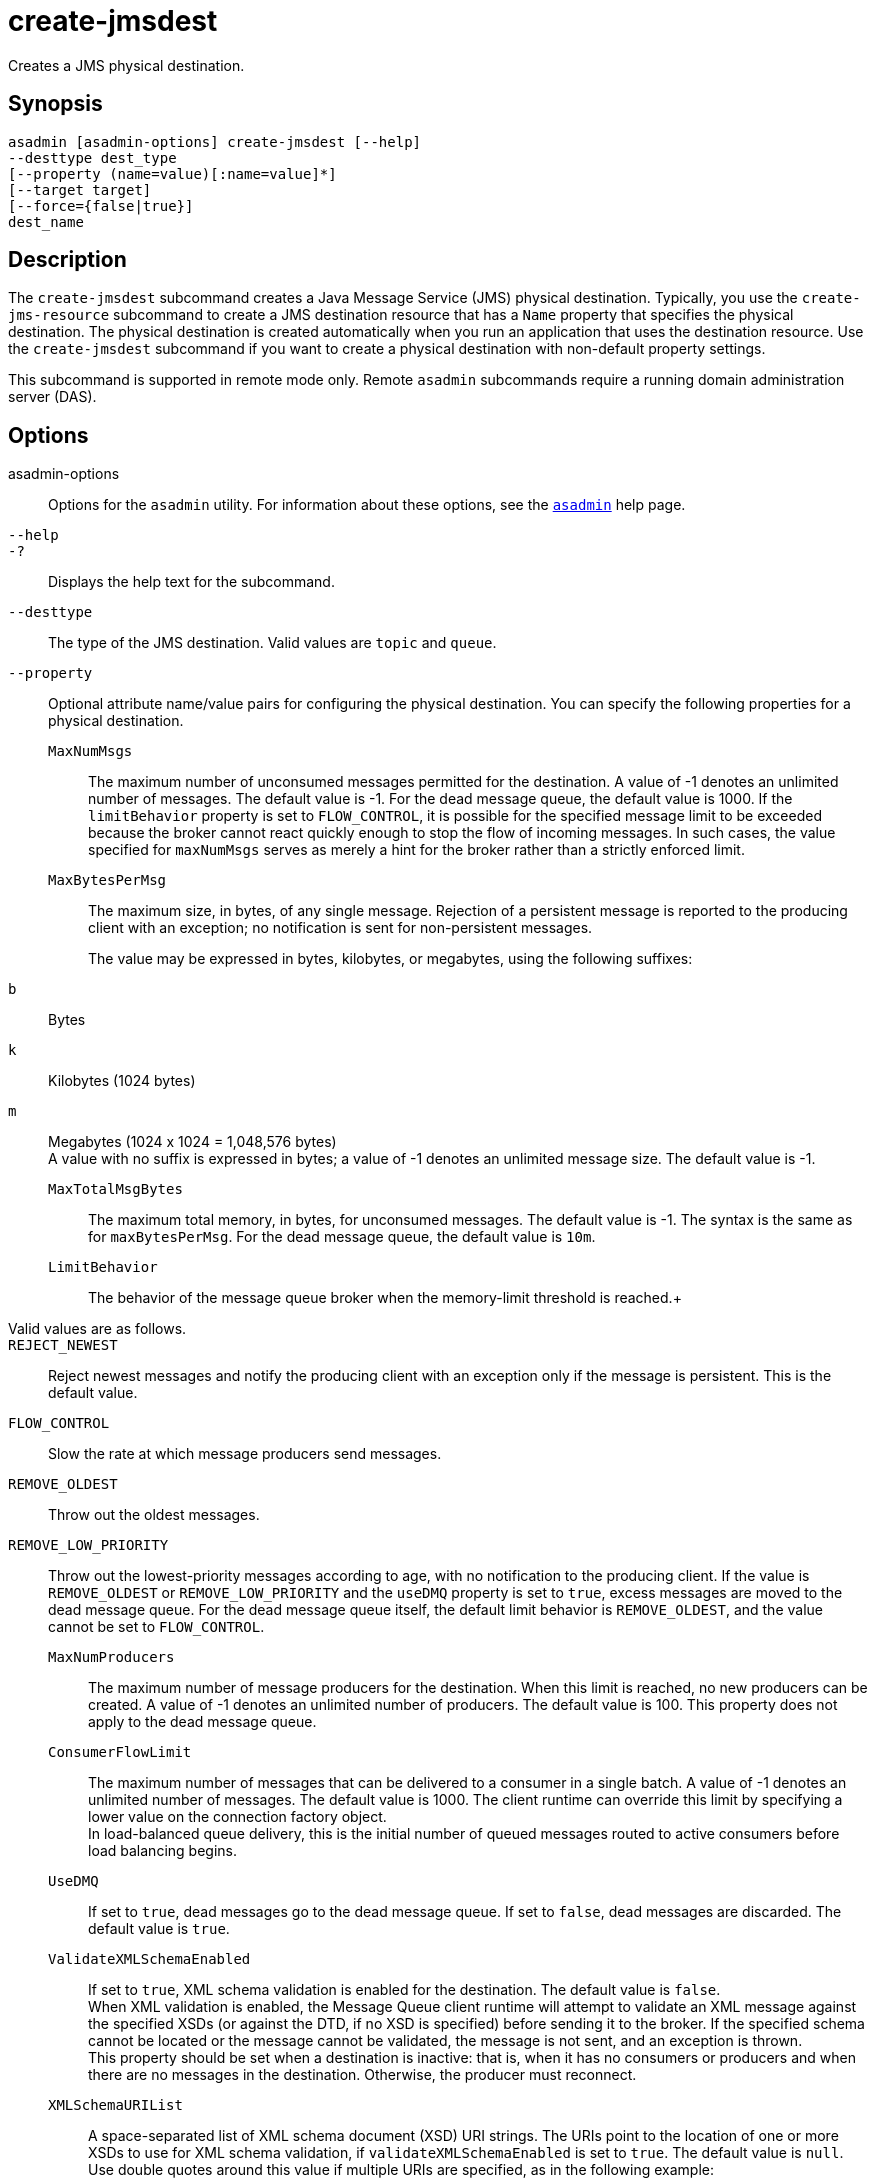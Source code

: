 [[create-jmsdest]]
= create-jmsdest

Creates a JMS physical destination.

[[synopsis]]
== Synopsis

[source,shell]
----
asadmin [asadmin-options] create-jmsdest [--help]
--desttype dest_type
[--property (name=value)[:name=value]*]
[--target target]
[--force={false|true}]
dest_name
----

[[description]]
== Description

The `create-jmsdest` subcommand creates a Java Message Service (JMS) physical destination. Typically, you use the `create-jms-resource` subcommand to create a JMS destination resource that has a `Name` property that specifies the physical destination. The physical destination is created automatically when you run an application that uses the destination resource. Use the `create-jmsdest` subcommand if you want to create a physical destination with non-default property settings.

This subcommand is supported in remote mode only. Remote `asadmin` subcommands require a running domain administration server (DAS).

[[description]]
== Options

asadmin-options::
  Options for the `asadmin` utility. For information about these options, see the xref:asadmin.adoc#asadmin-1m[`asadmin`] help page.
`--help`::
`-?`::
  Displays the help text for the subcommand.
`--desttype`::
  The type of the JMS destination. Valid values are `topic` and `queue`.
`--property`::
  Optional attribute name/value pairs for configuring the physical destination. You can specify the following properties for a physical destination. +
  `MaxNumMsgs`;;
    The maximum number of unconsumed messages permitted for the destination. A value of -1 denotes an unlimited number of messages. The default value is -1. For the dead message queue, the default value is 1000. If the `limitBehavior` property is set to `FLOW_CONTROL`, it is possible for the specified message limit to be exceeded because the broker cannot react quickly enough to stop the flow of incoming messages. In such cases, the value specified for `maxNumMsgs` serves as merely a hint for the broker rather than a strictly enforced limit.
  `MaxBytesPerMsg`;;
    The maximum size, in bytes, of any single message. Rejection of a persistent message is reported to the producing client with an exception; no notification is sent for non-persistent messages.

    The value may be expressed in bytes, kilobytes, or megabytes, using the following suffixes: :::
    `b`::
      Bytes
    `k`::
      Kilobytes (1024 bytes)
    `m`::
      Megabytes (1024 x 1024 = 1,048,576 bytes) +
    A value with no suffix is expressed in bytes; a value of -1 denotes an unlimited message size. The default value is -1.
  `MaxTotalMsgBytes`;;
    The maximum total memory, in bytes, for unconsumed messages. The default value is -1. The syntax is the same as for `maxBytesPerMsg`. For the dead message queue, the default value is `10m`.
  `LimitBehavior`;;
    The behavior of the message queue broker when the memory-limit threshold is reached.+
    Valid values are as follows.::
    `REJECT_NEWEST`::
      Reject newest messages and notify the producing client with an exception only if the message is persistent. This is the default value.
    `FLOW_CONTROL`::
      Slow the rate at which message producers send messages.
    `REMOVE_OLDEST`::
      Throw out the oldest messages.
    `REMOVE_LOW_PRIORITY`::
      Throw out the lowest-priority messages according to age, with no notification to the producing client. If the value is `REMOVE_OLDEST` or `REMOVE_LOW_PRIORITY` and the `useDMQ` property is set to `true`, excess messages are moved to the dead message queue. For the dead message queue itself, the default limit behavior is `REMOVE_OLDEST`, and the value cannot be set to `FLOW_CONTROL`.
  `MaxNumProducers`;;
    The maximum number of message producers for the destination. When this limit is reached, no new producers can be created. A value of -1 denotes an unlimited number of producers. The default value is 100. This property does not apply to the dead message queue.
  `ConsumerFlowLimit`;;
    The maximum number of messages that can be delivered to a consumer in a single batch. A value of -1 denotes an unlimited number of messages. The default value is 1000. The client runtime can override this limit by specifying a lower value on the connection factory object. +
    In load-balanced queue delivery, this is the initial number of queued messages routed to active consumers before load balancing begins.
  `UseDMQ`;;
    If set to `true`, dead messages go to the dead message queue. If set to `false`, dead messages are discarded. The default value is `true`.
  `ValidateXMLSchemaEnabled`;;
    If set to `true`, XML schema validation is enabled for the destination. The default value is `false`. +
    When XML validation is enabled, the Message Queue client runtime will attempt to validate an XML message against the specified XSDs (or against the DTD, if no XSD is specified) before sending it to the broker. If the specified schema cannot be located or the message cannot be validated, the message is not sent, and an exception is thrown. +
    This property should be set when a destination is inactive: that is, when it has no consumers or producers and when there are no messages in the destination. Otherwise, the producer must reconnect.
  `XMLSchemaURIList`;;
    A space-separated list of XML schema document (XSD) URI strings. The URIs point to the location of one or more XSDs to use for XML schema validation, if `validateXMLSchemaEnabled` is set to `true`. The default value is `null`. Use double quotes around this value if multiple URIs are specified, as in the following example:
+
[source,text]
----
"http://foo/flap.xsd http://test.com/test.xsd"
----
If this property is not set or `null` and XML validation is enabled, XML validation is performed using a DTD specified in the XML document. If an XSD is changed as a result of changing application requirements, all client applications that produce XML messages based on the changed XSD must reconnect to the broker. +
To modify the value of these properties, you can use the  as-install`/mq/bin/imqcmd` command. See "link:../../openmq/mq-admin-guide/physical-destination-properties.html#GMADG00049[Physical Destination Property Reference]" in Open Message Queue Administration Guide for more information.
`--target`::
  Creates the physical destination only for the specified target. Although the `create-jmsdest` subcommand is related to resources, a physical destination is created using the JMS Service (JMS Broker), which is part of the configuration. A JMS Broker is configured in the config section of `domain.xml`. Valid values are as follows: +
  `server`;;
    Creates the physical destination for the default server instance. This is the default value.
  configuration-name;;
    Creates the physical destination in the specified configuration.
  cluster-name;;
    Creates the physical destination for every server instance in the specified cluster.
  instance-name;;
    Creates the physical destination for the specified server instance.
`--force`::
  Specifies whether the subcommand overwrites the existing JMS physical destination of the same name. The default value is `false`.

[[operands]]
== Operands

dest_name::
  A unique identifier for the JMS destination to be created.

[[examples]]
== Examples

*Example 1 Creating a JMS physical destination*

The following subcommand creates a JMS physical queue named `PhysicalQueue` with non-default property values.

[source,shell]
----
asadmin> create-jmsdest --desttype queue
--property maxNumMsgs=1000:maxBytesPerMsg=5k PhysicalQueue
Command create-jmsdest executed successfully.
----

[[exit-status]]
== Exit Status

0::
  subcommand executed successfully
1::
  error in executing the subcommand

*See Also*

* xref:asadmin.adoc#asadmin-1m[`asadmin`]
* xref:create-jms-resource.adoc#create-jms-resource[`create-jms-resource`],
* xref:delete-jmsdest.adoc#delete-jmsdest[`delete-jmsdest`],
* xref:flush-jmsdest.adoc#flush-jmsdest[`flush-jmsdest`],
* xref:list-jmsdest.adoc#list-jmsdest[`list-jmsdest`]


